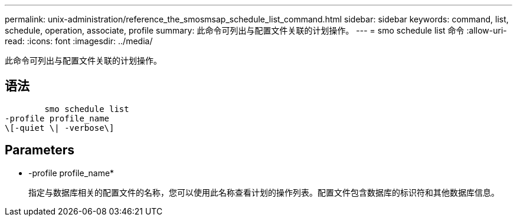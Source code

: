 ---
permalink: unix-administration/reference_the_smosmsap_schedule_list_command.html 
sidebar: sidebar 
keywords: command, list, schedule, operation, associate, profile 
summary: 此命令可列出与配置文件关联的计划操作。 
---
= smo schedule list 命令
:allow-uri-read: 
:icons: font
:imagesdir: ../media/


[role="lead"]
此命令可列出与配置文件关联的计划操作。



== 语法

[listing]
----

        smo schedule list
-profile profile_name
\[-quiet \| -verbose\]
----


== Parameters

* -profile profile_name*
+
指定与数据库相关的配置文件的名称，您可以使用此名称查看计划的操作列表。配置文件包含数据库的标识符和其他数据库信息。



